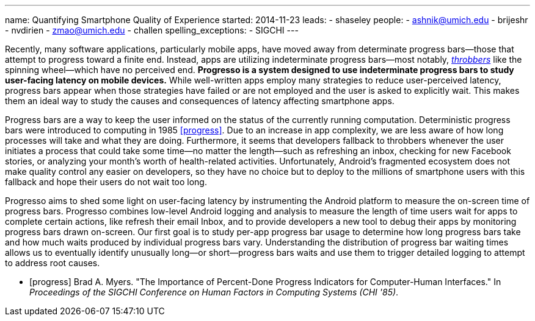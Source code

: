 ---
name: Quantifying Smartphone Quality of Experience
started: 2014-11-23
leads:
- shaseley
people:
- ashnik@umich.edu
- brijeshr
- nvdirien
- zmao@umich.edu
- challen
spelling_exceptions:
- SIGCHI
---
[.lead]
Recently, many software applications, particularly mobile apps, have moved
away from determinate progress bars--those that attempt to progress toward a
finite end. Instead, apps are utilizing indeterminate progress bars--most
notably, http://en.wikipedia.org/wiki/Throbber[_throbbers_] like the spinning
wheel--which have no perceived end. *Progresso is a system designed to use
indeterminate progress bars to study user-facing latency on mobile devices.*
While well-written apps employ many strategies to reduce user-perceived
latency, progress bars appear when those strategies have failed or are not
employed and the user is asked to explicitly wait. This makes them an ideal
way to study the causes and consequences of latency affecting smartphone
apps.

Progress bars are a way to keep the user informed on the status of the
currently running computation. Deterministic progress bars were introduced to
computing in 1985 <<progress>>. Due to an increase in app complexity, we are
less aware of how long processes will take and what they are doing.
Furthermore, it seems that developers fallback to throbbers whenever the user
initiates a process that could take some time--no matter the length--such as
refreshing an inbox, checking for new Facebook stories, or analyzing your
month's worth of health-related activities. Unfortunately, Android's
fragmented ecosystem does not make quality control any easier on developers,
so they have no choice but to deploy to the millions of smartphone users with
this fallback and hope their users do not wait too long.

[.pullquote]#Progresso aims to shed some light on user-facing latency# by
instrumenting the Android platform to measure the on-screen time of progress
bars. Progresso combines low-level Android logging and analysis to measure
the length of time users wait for apps to complete certain actions, like
refresh their email Inbox, and to provide developers a new tool to debug
their apps by monitoring progress bars drawn on-screen. Our first goal is to
study per-app progress bar usage to determine how long progress bars take and
how much waits produced by individual progress bars vary. Understanding the
distribution of progress bar waiting times allows us to eventually identify
unusually long--or short--progress bars waits and use them to trigger
detailed logging to attempt to address root causes.

[bibliography]

- [[[progress]]] Brad A. Myers. "The Importance of 
  Percent-Done Progress Indicators for Computer-Human Interfaces." In
  _Proceedings of the SIGCHI Conference on Human Factors in Computing Systems
  (CHI '85)_.
